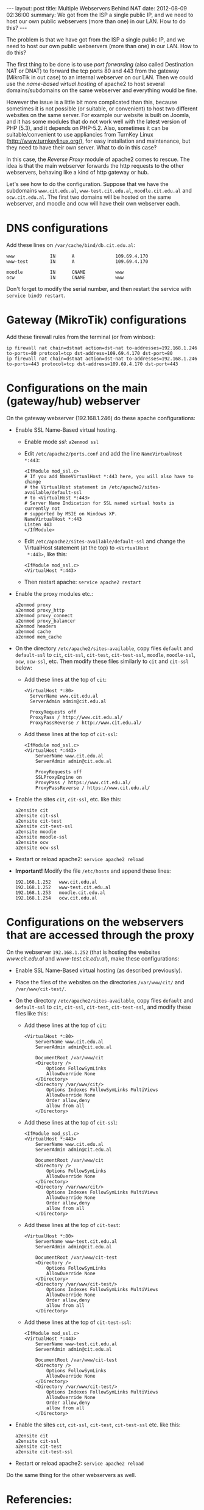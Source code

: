 #+OPTIONS:   H:3 num:t toc:t \n:nil @:t ::t |:t ^:nil -:t f:t *:t <:t
#+OPTIONS:   TeX:nil LaTeX:nil skip:nil d:nil todo:t pri:nil tags:not-in-toc
#+begin_html
---
layout:     post
title:      Multiple Webservers Behind NAT
date:       2012-08-09 02:36:00
summary:    We got from the ISP a single public IP, and we need to host
            our own public webservers (more than one) in our LAN.
            How to do this?
---
#+end_html

The problem is that we have got from the ISP a single public IP, and
we need to host our own public webservers (more than one) in our
LAN. How to do this?

The first thing to be done is to use /port forwarding/ (also called
Destination NAT or DNAT) to forward the tcp ports 80 and 443 from the
gateway (MikroTik in out case) to an internal webserver on our
LAN. Then we could use the /name-based virtual hosting/ of apache2 to
host several domains/subdomains on the same webserver and everything
would be fine.

However the issue is a little bit more complicated than this, because
sometimes it is not possible (or suitable, or convenient) to host two
different websites on the same server. For example our website is
built on Joomla, and it has some modules that do not work well with
the latest version of PHP (5.3), and it depends on PHP-5.2. Also,
sometimes it can be suitable/convenient to use appliancies from
TurnKey Linux (http://www.turnkeylinux.org/), for easy installation
and maintenance, but they need to have their own server. What to do in
this case?

In this case, the /Reverse Proxy/ module of apache2 comes to rescue. The
idea is that the main webserver forwards the http requests to the
other webservers, behaving like a kind of http gateway or hub.

Let's see how to do the configuration. Suppose that we have the
subdomains =www.cit.edu.al=, =www-test.cit.edu.al=,
=moodle.cit.edu.al= and =ocw.cit.edu.al=. The first two domains will
be hosted on the same webserver, and moodle and ocw will have their
own webserver each.


* DNS configurations

  Add these lines on ~/var/cache/bind/db.cit.edu.al~:
  #+BEGIN_EXAMPLE
  www             IN      A               109.69.4.170
  www-test        IN      A               109.69.4.170

  moodle          IN      CNAME           www
  ocw             IN      CNAME           www
  #+END_EXAMPLE

  Don't forget to modify the serial number, and then restart the
  service with =service bind9 restart=.


* Gateway (MikroTik) configurations

  Add these firewall rules from the terminal (or from winbox):

  #+BEGIN_EXAMPLE
  ip firewall nat chain=dstnat action=dst-nat to-addresses=192.168.1.246 to-ports=80 protocol=tcp dst-address=109.69.4.170 dst-port=80 
  ip firewall nat chain=dstnat action=dst-nat to-addresses=192.168.1.246 to-ports=443 protocol=tcp dst-address=109.69.4.170 dst-port=443 
  #+END_EXAMPLE
  

* Configurations on the main (gateway/hub) webserver

  On the gateway webserver (192.168.1.246) do these apache
  configurations:

  + Enable SSL Name-Based virtual hosting.
    - Enable mode /ssl/: =a2enmod ssl=

    - Edit ~/etc/apache2/ports.conf~ and add the line
      =NameVirtualHost *:443=:
      #+BEGIN_EXAMPLE
      <IfModule mod_ssl.c>
	  # If you add NameVirtualHost *:443 here, you will also have to change
	  # the VirtualHost statement in /etc/apache2/sites-available/default-ssl
	  # to <VirtualHost *:443>
	  # Server Name Indication for SSL named virtual hosts is currently not
	  # supported by MSIE on Windows XP.
	  NameVirtualHost *:443
	  Listen 443
      </IfModule>
      #+END_EXAMPLE

    - Edit ~/etc/apache2/sites-available/default-ssl~ and change
      the VirtualHost statement (at the top) to =<VirtualHost
      *:443>=, like this:
      #+BEGIN_EXAMPLE
      <IfModule mod_ssl.c>
      <VirtualHost *:443>
      #+END_EXAMPLE

    - Then restart apache: =service apache2 restart=
      
  + Enable the proxy modules etc.:
    #+BEGIN_EXAMPLE
    a2enmod proxy
    a2enmod proxy_http
    a2enmod proxy_connect
    a2enmod proxy_balancer
    a2enmod headers
    a2enmod cache
    a2enmod mem_cache       
    #+END_EXAMPLE

  + On the directory ~/etc/apache2/sites-available~, copy files
    ~default~ and ~default-ssl~ to ~cit~, ~cit-ssl~, ~cit-test~,
    ~cit-test-ssl~, ~moodle~, ~moodle-ssl~, ~ocw~, ~ocw-ssl~,
    etc. Then modify these files similarly to ~cit~ and ~cit-ssl~
    below:
    - Add these lines at the top of ~cit~:
      #+BEGIN_EXAMPLE
      <VirtualHost *:80>
	    ServerName www.cit.edu.al
	    ServerAdmin admin@cit.edu.al

	    ProxyRequests off
	    ProxyPass / http://www.cit.edu.al/
	    ProxyPassReverse / http://www.cit.edu.al/
      #+END_EXAMPLE
    - Add these lines at the top of ~cit-ssl~:
      #+BEGIN_EXAMPLE
      <IfModule mod_ssl.c>
      <VirtualHost *:443>
	      ServerName www.cit.edu.al
	      ServerAdmin admin@cit.edu.al

	      ProxyRequests off
	      SSLProxyEngine on
	      ProxyPass / https://www.cit.edu.al/
	      ProxyPassReverse / https://www.cit.edu.al/
      #+END_EXAMPLE

  + Enable the sites ~cit~, ~cit-ssl~, etc. like this:
    #+BEGIN_EXAMPLE
    a2ensite cit
    a2ensite cit-ssl
    a2ensite cit-test
    a2ensite cit-test-ssl
    a2ensite moodle
    a2ensite moodle-ssl
    a2ensite ocw
    a2ensite ocw-ssl
    #+END_EXAMPLE

  + Restart or reload apache2: =service apache2 reload=

  + *Important!* Modify the file ~/etc/hosts~ and append these
    lines:
    #+BEGIN_EXAMPLE
    192.168.1.252   www.cit.edu.al
    192.168.1.252   www-test.cit.edu.al
    192.168.1.253   moodle.cit.edu.al
    192.168.1.254   ocw.cit.edu.al
    #+END_EXAMPLE


* Configurations on the webservers that are accessed through the proxy

  On the webserver =192.168.1.252= (that is hosting the websites
  /www.cit.edu.al/ and /www-test.cit.edu.al/), make these
  configurations:
  + Enable SSL Name-Based virtual hosting (as described previously).

  + Place the files of the websites on the directories
    ~/var/www/cit/~ and ~/var/www/cit-test/~.

  + On the directory ~/etc/apache2/sites-available~, copy files
    ~default~ and ~default-ssl~ to ~cit~, ~cit-ssl~, ~cit-test~,
    ~cit-test-ssl~, and modify these files like this:
    - Add these lines at the top of ~cit~:
      #+BEGIN_EXAMPLE
      <VirtualHost *:80>
	      ServerName www.cit.edu.al
	      ServerAdmin admin@cit.edu.al

	      DocumentRoot /var/www/cit
	      <Directory />
		      Options FollowSymLinks
		      AllowOverride None
	      </Directory>
	      <Directory /var/www/cit/>
		      Options Indexes FollowSymLinks MultiViews
		      AllowOverride None
		      Order allow,deny
		      allow from all
	      </Directory>
      #+END_EXAMPLE

    - Add these lines at the top of ~cit-ssl~:
      #+BEGIN_EXAMPLE
      <IfModule mod_ssl.c>
      <VirtualHost *:443>
	      ServerName www.cit.edu.al
	      ServerAdmin admin@cit.edu.al

	      DocumentRoot /var/www/cit
	      <Directory />
		      Options FollowSymLinks
		      AllowOverride None
	      </Directory>
	      <Directory /var/www/cit/>
		      Options Indexes FollowSymLinks MultiViews
		      AllowOverride None
		      Order allow,deny
		      allow from all
	      </Directory>
      #+END_EXAMPLE

    - Add these lines at the top of ~cit-test~:
      #+BEGIN_EXAMPLE
      <VirtualHost *:80>
	      ServerName www-test.cit.edu.al
	      ServerAdmin admin@cit.edu.al

	      DocumentRoot /var/www/cit-test
	      <Directory />
		      Options FollowSymLinks
		      AllowOverride None
	      </Directory>
	      <Directory /var/www/cit-test/>
		      Options Indexes FollowSymLinks MultiViews
		      AllowOverride None
		      Order allow,deny
		      allow from all
	      </Directory>
      #+END_EXAMPLE

    - Add these lines at the top of ~cit-test-ssl~:
      #+BEGIN_EXAMPLE
      <IfModule mod_ssl.c>
      <VirtualHost *:443>
	      ServerName www-test.cit.edu.al
	      ServerAdmin admin@cit.edu.al

	      DocumentRoot /var/www/cit-test
	      <Directory />
		      Options FollowSymLinks
		      AllowOverride None
	      </Directory>
	      <Directory /var/www/cit-test/>
		      Options Indexes FollowSymLinks MultiViews
		      AllowOverride None
		      Order allow,deny
		      allow from all
	      </Directory>
      #+END_EXAMPLE

  + Enable the sites ~cit~, ~cit-ssl~, ~cit-test~, ~cit-test-ssl~
    etc. like this:
    #+BEGIN_EXAMPLE
    a2ensite cit
    a2ensite cit-ssl
    a2ensite cit-test
    a2ensite cit-test-ssl
    #+END_EXAMPLE

  + Restart or reload apache2: =service apache2 reload=

 Do the same thing for the other webservers as well.


* Referencies:

  + http://fob.po8.org/node/289
  + http://www.askapache.com/hosting/reverse-proxy-apache.html
  + http://blogs.adobe.com/cguerrero/2010/10/27/configuring-a-reverse-proxy-with-apache-that-handles-https-connections/
  + http://blog.lundscape.com/2009/05/configure-a-reverse-proxy-with-apache/
  + http://www.raskas.be/blog/2006/04/21/reverse-proxy-of-virtual-hosts-with-apache-2/

